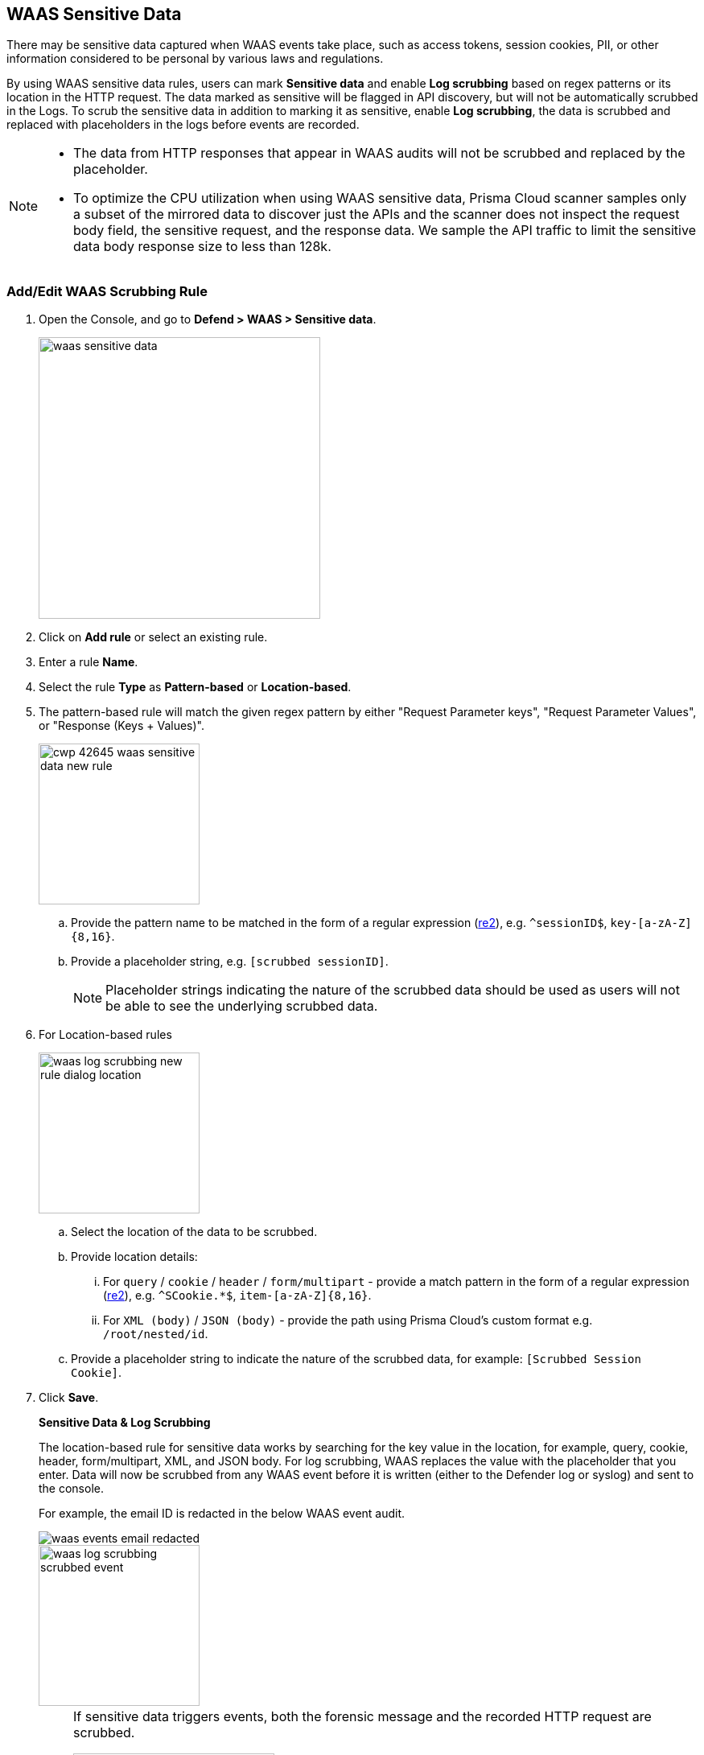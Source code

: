 [#waas-sensitive-data]
== WAAS Sensitive Data

There may be sensitive data captured when WAAS events take place, such as access tokens, session cookies, PII, or other information considered to be personal by various laws and regulations.

By using WAAS sensitive data rules, users can mark *Sensitive data* and enable *Log scrubbing* based on regex patterns or its location in the HTTP request.
The data marked as sensitive will be flagged in API discovery, but will not be automatically scrubbed in the Logs.
To scrub the sensitive data in addition to marking it as sensitive, enable *Log scrubbing*, the data is scrubbed and replaced with placeholders in the logs before events are recorded.

//Scrubbing logs based on patterns only affect HTTP requests and not the responses.

[NOTE]
====
* The data from HTTP responses that appear in WAAS audits will not be scrubbed and replaced by the placeholder.

* To optimize the CPU utilization when using WAAS sensitive data, Prisma Cloud scanner samples only a subset of the mirrored data to discover just the APIs and the scanner does not inspect the request body field, the sensitive request, and the response data.
We sample the API traffic to limit the sensitive data body response size to less than 128k.
====

[#addedit-waas-scrubbing-rule]
=== Add/Edit WAAS Scrubbing Rule

. Open the Console, and go to *Defend > WAAS > Sensitive data*.
+
image::./waas-sensitive-data.png[width=350]

. Click on *Add rule* or select an existing rule.

. Enter a rule *Name*.

. Select the rule *Type* as *Pattern-based* or *Location-based*.

. The pattern-based rule will match the given regex pattern by either "Request Parameter keys", "Request Parameter Values", or "Response (Keys + Values)".
+
image::cwp-42645-waas-sensitive-data-new-rule.png[width=200]

.. Provide the pattern name to be matched in the form of a regular expression (https://github.com/google/re2/wiki/Syntax[re2]), e.g. `^sessionID$`, `key-[a-zA-Z]{8,16}`.

.. Provide a placeholder string, e.g. `[scrubbed sessionID]`.
+
NOTE: Placeholder strings indicating the nature of the scrubbed data should be used as users will not be able to see the underlying scrubbed data.

. For Location-based rules
+
image::./waas_log_scrubbing_new_rule_dialog_location.png[width=200]

.. Select the location of the data to be scrubbed.

.. Provide location details:

... For `query` / `cookie` / `header` / `form/multipart` - provide a match pattern in the form of a regular expression (https://github.com/google/re2/wiki/Syntax[re2]), e.g. `^SCookie.*$`, `item-[a-zA-Z]{8,16}`.

... For `XML (body)` / `JSON (body)` - provide the path using Prisma Cloud's custom format e.g. `/root/nested/id`. 

.. Provide a placeholder string to indicate the nature of the scrubbed data, for example: `[Scrubbed Session Cookie]`. 

. Click *Save*.
+
*Sensitive Data & Log Scrubbing*
+
The location-based rule for sensitive data works by searching for the key value in the location, for example, query, cookie, header, form/multipart, XML, and JSON body.
For log scrubbing, WAAS replaces the value with the placeholder that you enter.
Data will now be scrubbed from any WAAS event before it is written (either to the Defender log or syslog) and sent to the console.
+
For example, the email ID is redacted in the below WAAS event audit.
+
image::waas-events-email-redacted.png[scale=15]
+
image::./waas_log_scrubbing_scrubbed_event.png[width=200]
+
[NOTE]
====
If sensitive data triggers events, both the forensic message and the recorded HTTP request are scrubbed.

image::./waas_log_scrubbing_scrubbed_payload.png[width=250]
====
